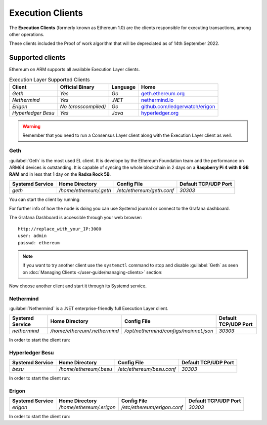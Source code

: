 .. Ethereum on ARM documentation documentation master file, created by
   sphinx-quickstart on Wed Jan 13 19:04:18 2021.

Execution Clients
=================

The **Execution Clients** (formerly known as Ethereum 1.0) are the clients responsible for 
executing transactions, among other operations.

These clients included the Proof of work algorithm that will be depreciated as of 14th September 2022.

Supported clients
-----------------

Ethereum on ARM supports all available Execution Layer clients.

.. csv-table:: Execution Layer Supported Clients
   :header: Client, Official Binary, Language, Home

   `Geth`, `Yes`, `Go`, geth.ethereum.org_
   `Nethermind`, `Yes`, `.NET`, nethermind.io_
   `Erigon`,`No (crosscompiled)`, `Go`, `github.com/ledgerwatch/erigon`_
   `Hyperledger Besu`, `Yes`, `Java`, hyperledger.org_

.. _geth.ethereum.org: https://geth.ethereum.org
.. _nethermind.io: https://nethermind.io
.. _github.com/ledgerwatch/erigon: https://github.com/ledgerwatch/erigon
.. _hyperledger.org: https://hyperledger.org/use/besu

.. warning::

  Remember that you need to run a Consensus Layer client along with the Execution Layer client as well.

Geth
~~~~

:guilabel:`Geth` is the most used EL client. It is develope by the Ethereum Foundation team
and the performance on ARM64 devices is outstanding. It is capable of syncing the whole blockchain 
in 2 days on a **Raspberry Pi 4 with 8 GB RAM** and in less that 1 day on the 
**Radxa Rock 5B**.

.. csv-table::
  :header: Systemd Service, Home Directory, Config File, Default TCP/UDP Port

  `geth`, `/home/ethereum/.geth`, `/etc/ethereum/geth.conf`, `30303`

You can start the client by running:

.. prompt:: bash $

  sudo systemctl start geth

For further info of how the node is doing you can use Systemd journal or connect 
to the Grafana dashboard. 

.. prompt:: bash $

  sudo journalctl -u geth -f

The Grafana Dashboard is accessible through your web browser::

  http://replace_with_your_IP:3000
  user: admin
  passwd: ethereum

.. note::
  
  If you want to try another client use the ``systemctl`` command to stop and 
  disable :guilabel:`Geth` as seen on :doc:`Managing Clients </user-guide/managing-clients>` section:

.. prompt:: bash $

  sudo systemctl disable geth
  sudo systemctl stop geth

Now choose another client and start it through its Systemd service.

Nethermind
~~~~~~~~~~

:guilabel:`Nethermind` is a .NET enterprise-friendly full Execution Layer client.

.. csv-table::
  :header: Systemd Service, Home Directory, Config File, Default TCP/UDP Port

  `nethermind`, `/home/ethereum/.nethermind`, `/opt/nethermind/configs/mainnet.json`, `30303`

In order to start the client run:

.. prompt:: bash $

  sudo systemctl start nethermind  

Hyperledger Besu
~~~~~~~~~~~~~~~~

.. csv-table::
  :header: Systemd Service, Home Directory, Config File, Default TCP/UDP Port

  `besu`, `/home/ethereum/.besu`, `/etc/ethereum/besu.conf`, `30303`

In order to start the client run:

.. prompt:: bash $

  sudo systemctl start besu

Erigon
~~~~~~

.. csv-table::
  :header: Systemd Service, Home Directory, Config File, Default TCP/UDP Port

  `erigon`, `/home/ethereum/.erigon`, `/etc/ethereum/erigon.conf`, `30303`

In order to start the client run:

.. prompt:: bash $

  sudo systemctl start erigon
